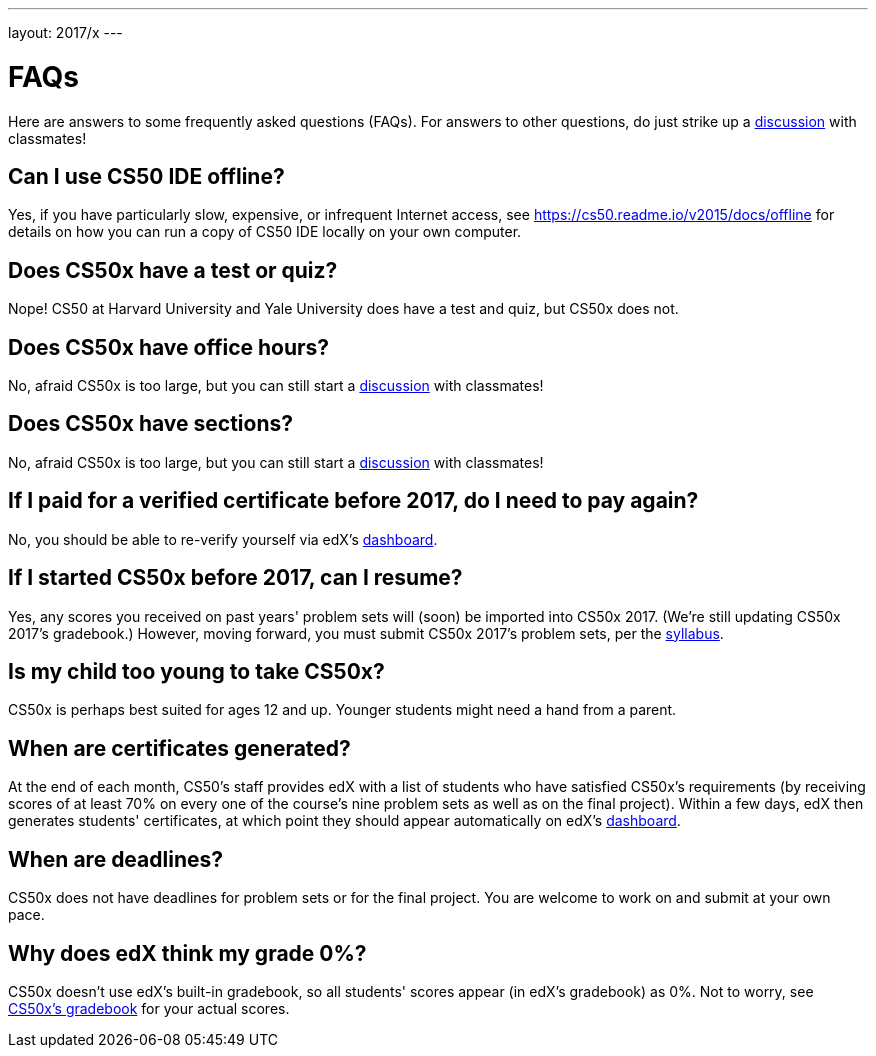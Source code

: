 ---
layout: 2017/x
---

= FAQs

Here are answers to some frequently asked questions (FAQs). For answers to other questions, do just strike up a https://courses.edx.org/courses/course-v1:HarvardX+CS50+X/a7ec0c0a7b6e460f877da0734811c4cd/[discussion] with classmates!

== Can I use CS50 IDE offline?

Yes, if you have particularly slow, expensive, or infrequent Internet access, see https://cs50.readme.io/v2015/docs/offline for details on how you can run a copy of CS50 IDE locally on your own computer.

== Does CS50x have a test or quiz?

Nope! CS50 at Harvard University and Yale University does have a test and quiz, but CS50x does not.

== Does CS50x have office hours?

No, afraid CS50x is too large, but you can still start a https://courses.edx.org/courses/course-v1:HarvardX+CS50+X/a7ec0c0a7b6e460f877da0734811c4cd/[discussion] with classmates!

== Does CS50x have sections?

No, afraid CS50x is too large, but you can still start a https://courses.edx.org/courses/course-v1:HarvardX+CS50+X/a7ec0c0a7b6e460f877da0734811c4cd/[discussion] with classmates!

== If I paid for a verified certificate before 2017, do I need to pay again?

No, you should be able to re-verify yourself via edX's https://courses.edx.org/dashboard[dashboard].

== If I started CS50x before 2017, can I resume?

Yes, any scores you received on past years' problem sets will (soon) be imported into CS50x 2017. (We're still updating CS50x 2017's gradebook.) However, moving forward, you must submit CS50x 2017's problem sets, per the https://courses.edx.org/courses/course-v1:HarvardX+CS50+X/dfface6ffc1c43e6882a245c945f7feb/[syllabus].

== Is my child too young to take CS50x?

CS50x is perhaps best suited for ages 12 and up. Younger students might need a hand from a parent.

== When are certificates generated?

At the end of each month, CS50's staff provides edX with a list of students who have satisfied CS50x's requirements (by receiving scores of at least 70% on every one of the course's nine problem sets as well as on the final project). Within a few days, edX then generates students' certificates, at which point they should appear automatically on edX's https://courses.edx.org/dashboard[dashboard].

== When are deadlines?

CS50x does not have deadlines for problem sets or for the final project. You are welcome to work on and submit at your own pace.

== Why does edX think my grade 0%?

CS50x doesn't use edX's built-in gradebook, so all students' scores appear (in edX's gradebook) as 0%. Not to worry, see https://courses.edx.org/courses/course-v1:HarvardX+CS50+X/05722c69041f4754ae097af65aae2083/[CS50x's gradebook] for your actual scores.
